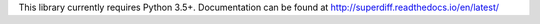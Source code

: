 This library currently requires Python 3.5+. Documentation can be found at http://superdiff.readthedocs.io/en/latest/


